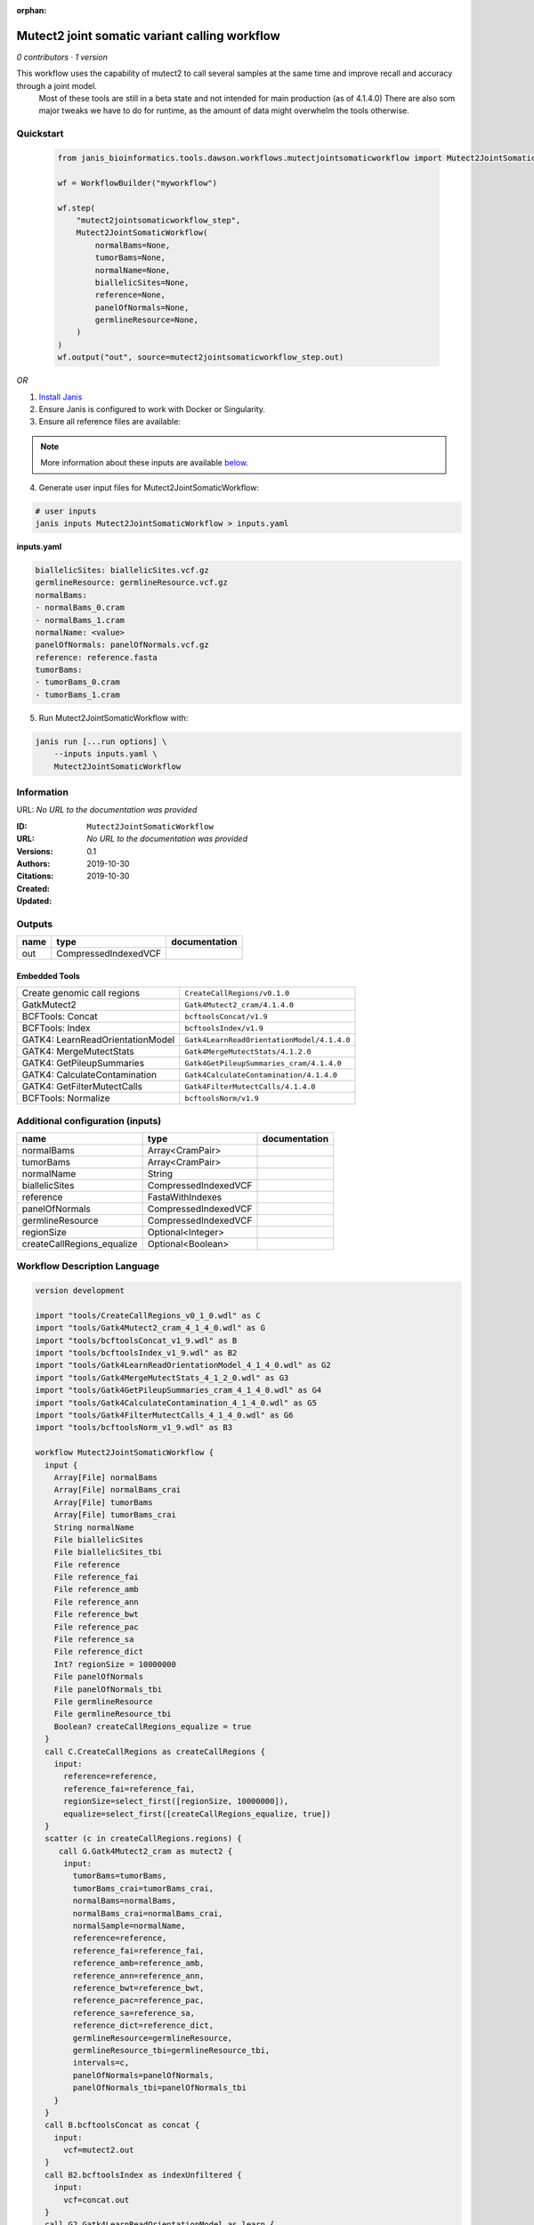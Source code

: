 :orphan:

Mutect2 joint somatic variant calling workflow
============================================================================

*0 contributors · 1 version*

This workflow uses the capability of mutect2 to call several samples at the same time and improve recall and accuracy through a joint model.
        Most of these tools are still in a beta state and not intended for main production (as of 4.1.4.0)
        There are also som major tweaks we have to do for runtime, as the amount of data might overwhelm the tools otherwise.


Quickstart
-----------

    .. code-block:: python

       from janis_bioinformatics.tools.dawson.workflows.mutectjointsomaticworkflow import Mutect2JointSomaticWorkflow

       wf = WorkflowBuilder("myworkflow")

       wf.step(
           "mutect2jointsomaticworkflow_step",
           Mutect2JointSomaticWorkflow(
               normalBams=None,
               tumorBams=None,
               normalName=None,
               biallelicSites=None,
               reference=None,
               panelOfNormals=None,
               germlineResource=None,
           )
       )
       wf.output("out", source=mutect2jointsomaticworkflow_step.out)
    

*OR*

1. `Install Janis </tutorials/tutorial0.html>`_

2. Ensure Janis is configured to work with Docker or Singularity.

3. Ensure all reference files are available:

.. note:: 

   More information about these inputs are available `below <#additional-configuration-inputs>`_.



4. Generate user input files for Mutect2JointSomaticWorkflow:

.. code-block:: bash

   # user inputs
   janis inputs Mutect2JointSomaticWorkflow > inputs.yaml



**inputs.yaml**

.. code-block:: yaml

       biallelicSites: biallelicSites.vcf.gz
       germlineResource: germlineResource.vcf.gz
       normalBams:
       - normalBams_0.cram
       - normalBams_1.cram
       normalName: <value>
       panelOfNormals: panelOfNormals.vcf.gz
       reference: reference.fasta
       tumorBams:
       - tumorBams_0.cram
       - tumorBams_1.cram




5. Run Mutect2JointSomaticWorkflow with:

.. code-block:: bash

   janis run [...run options] \
       --inputs inputs.yaml \
       Mutect2JointSomaticWorkflow





Information
------------

URL: *No URL to the documentation was provided*

:ID: ``Mutect2JointSomaticWorkflow``
:URL: *No URL to the documentation was provided*
:Versions: 0.1
:Authors: 
:Citations: 
:Created: 2019-10-30
:Updated: 2019-10-30



Outputs
-----------

======  ====================  ===============
name    type                  documentation
======  ====================  ===============
out     CompressedIndexedVCF
======  ====================  ===============


Embedded Tools
***************

================================  ==========================================
Create genomic call regions       ``CreateCallRegions/v0.1.0``
GatkMutect2                       ``Gatk4Mutect2_cram/4.1.4.0``
BCFTools: Concat                  ``bcftoolsConcat/v1.9``
BCFTools: Index                   ``bcftoolsIndex/v1.9``
GATK4: LearnReadOrientationModel  ``Gatk4LearnReadOrientationModel/4.1.4.0``
GATK4: MergeMutectStats           ``Gatk4MergeMutectStats/4.1.2.0``
GATK4: GetPileupSummaries         ``Gatk4GetPileupSummaries_cram/4.1.4.0``
GATK4: CalculateContamination     ``Gatk4CalculateContamination/4.1.4.0``
GATK4: GetFilterMutectCalls       ``Gatk4FilterMutectCalls/4.1.4.0``
BCFTools: Normalize               ``bcftoolsNorm/v1.9``
================================  ==========================================



Additional configuration (inputs)
---------------------------------

==========================  ====================  ===============
name                        type                  documentation
==========================  ====================  ===============
normalBams                  Array<CramPair>
tumorBams                   Array<CramPair>
normalName                  String
biallelicSites              CompressedIndexedVCF
reference                   FastaWithIndexes
panelOfNormals              CompressedIndexedVCF
germlineResource            CompressedIndexedVCF
regionSize                  Optional<Integer>
createCallRegions_equalize  Optional<Boolean>
==========================  ====================  ===============

Workflow Description Language
------------------------------

.. code-block:: text

   version development

   import "tools/CreateCallRegions_v0_1_0.wdl" as C
   import "tools/Gatk4Mutect2_cram_4_1_4_0.wdl" as G
   import "tools/bcftoolsConcat_v1_9.wdl" as B
   import "tools/bcftoolsIndex_v1_9.wdl" as B2
   import "tools/Gatk4LearnReadOrientationModel_4_1_4_0.wdl" as G2
   import "tools/Gatk4MergeMutectStats_4_1_2_0.wdl" as G3
   import "tools/Gatk4GetPileupSummaries_cram_4_1_4_0.wdl" as G4
   import "tools/Gatk4CalculateContamination_4_1_4_0.wdl" as G5
   import "tools/Gatk4FilterMutectCalls_4_1_4_0.wdl" as G6
   import "tools/bcftoolsNorm_v1_9.wdl" as B3

   workflow Mutect2JointSomaticWorkflow {
     input {
       Array[File] normalBams
       Array[File] normalBams_crai
       Array[File] tumorBams
       Array[File] tumorBams_crai
       String normalName
       File biallelicSites
       File biallelicSites_tbi
       File reference
       File reference_fai
       File reference_amb
       File reference_ann
       File reference_bwt
       File reference_pac
       File reference_sa
       File reference_dict
       Int? regionSize = 10000000
       File panelOfNormals
       File panelOfNormals_tbi
       File germlineResource
       File germlineResource_tbi
       Boolean? createCallRegions_equalize = true
     }
     call C.CreateCallRegions as createCallRegions {
       input:
         reference=reference,
         reference_fai=reference_fai,
         regionSize=select_first([regionSize, 10000000]),
         equalize=select_first([createCallRegions_equalize, true])
     }
     scatter (c in createCallRegions.regions) {
        call G.Gatk4Mutect2_cram as mutect2 {
         input:
           tumorBams=tumorBams,
           tumorBams_crai=tumorBams_crai,
           normalBams=normalBams,
           normalBams_crai=normalBams_crai,
           normalSample=normalName,
           reference=reference,
           reference_fai=reference_fai,
           reference_amb=reference_amb,
           reference_ann=reference_ann,
           reference_bwt=reference_bwt,
           reference_pac=reference_pac,
           reference_sa=reference_sa,
           reference_dict=reference_dict,
           germlineResource=germlineResource,
           germlineResource_tbi=germlineResource_tbi,
           intervals=c,
           panelOfNormals=panelOfNormals,
           panelOfNormals_tbi=panelOfNormals_tbi
       }
     }
     call B.bcftoolsConcat as concat {
       input:
         vcf=mutect2.out
     }
     call B2.bcftoolsIndex as indexUnfiltered {
       input:
         vcf=concat.out
     }
     call G2.Gatk4LearnReadOrientationModel as learn {
       input:
         f1r2CountsFiles=mutect2.f1f2r_out
     }
     call G3.Gatk4MergeMutectStats as mergeMutect2 {
       input:
         statsFiles=mutect2.stats
     }
     call G4.Gatk4GetPileupSummaries_cram as pileup {
       input:
         bam=tumorBams,
         bam_crai=tumorBams_crai,
         sites=biallelicSites,
         sites_tbi=biallelicSites_tbi,
         intervals=biallelicSites
     }
     call G5.Gatk4CalculateContamination as contamination {
       input:
         pileupTable=pileup.out
     }
     call G6.Gatk4FilterMutectCalls as filtering {
       input:
         contaminationTable=contamination.contOut,
         segmentationFile=contamination.segOut,
         statsFile=mergeMutect2.out,
         readOrientationModel=learn.out,
         vcf=indexUnfiltered.out,
         vcf_tbi=indexUnfiltered.out_tbi,
         reference=reference,
         reference_fai=reference_fai,
         reference_amb=reference_amb,
         reference_ann=reference_ann,
         reference_bwt=reference_bwt,
         reference_pac=reference_pac,
         reference_sa=reference_sa,
         reference_dict=reference_dict
     }
     call B3.bcftoolsNorm as normalise {
       input:
         vcf=filtering.out,
         reference=reference,
         reference_fai=reference_fai,
         reference_amb=reference_amb,
         reference_ann=reference_ann,
         reference_bwt=reference_bwt,
         reference_pac=reference_pac,
         reference_sa=reference_sa,
         reference_dict=reference_dict
     }
     call B2.bcftoolsIndex as indexFiltered {
       input:
         vcf=normalise.out
     }
     output {
       File out = indexFiltered.out
       File out_tbi = indexFiltered.out_tbi
     }
   }

Common Workflow Language
-------------------------

.. code-block:: text

   #!/usr/bin/env cwl-runner
   class: Workflow
   cwlVersion: v1.0
   label: Mutect2 joint somatic variant calling workflow
   doc: |-
     This workflow uses the capability of mutect2 to call several samples at the same time and improve recall and accuracy through a joint model.
             Most of these tools are still in a beta state and not intended for main production (as of 4.1.4.0)
             There are also som major tweaks we have to do for runtime, as the amount of data might overwhelm the tools otherwise.

   requirements:
   - class: InlineJavascriptRequirement
   - class: StepInputExpressionRequirement
   - class: ScatterFeatureRequirement

   inputs:
   - id: normalBams
     type:
       type: array
       items: File
     secondaryFiles:
     - .crai
   - id: tumorBams
     type:
       type: array
       items: File
     secondaryFiles:
     - .crai
   - id: normalName
     type: string
   - id: biallelicSites
     type: File
     secondaryFiles:
     - .tbi
   - id: reference
     type: File
     secondaryFiles:
     - .fai
     - .amb
     - .ann
     - .bwt
     - .pac
     - .sa
     - ^.dict
   - id: regionSize
     type: int
     default: 10000000
   - id: panelOfNormals
     type: File
     secondaryFiles:
     - .tbi
   - id: germlineResource
     type: File
     secondaryFiles:
     - .tbi
   - id: createCallRegions_equalize
     type: boolean
     default: true

   outputs:
   - id: out
     type: File
     secondaryFiles:
     - .tbi
     outputSource: indexFiltered/out

   steps:
   - id: createCallRegions
     label: Create genomic call regions
     in:
     - id: reference
       source: reference
     - id: regionSize
       source: regionSize
     - id: equalize
       source: createCallRegions_equalize
     run: tools/CreateCallRegions_v0_1_0.cwl
     out:
     - id: regions
   - id: mutect2
     label: GatkMutect2
     in:
     - id: tumorBams
       source: tumorBams
     - id: normalBams
       source: normalBams
     - id: normalSample
       source: normalName
     - id: reference
       source: reference
     - id: germlineResource
       source: germlineResource
     - id: intervals
       source: createCallRegions/regions
     - id: panelOfNormals
       source: panelOfNormals
     scatter:
     - intervals
     run: tools/Gatk4Mutect2_cram_4_1_4_0.cwl
     out:
     - id: out
     - id: stats
     - id: f1f2r_out
     - id: bam
   - id: concat
     label: 'BCFTools: Concat'
     in:
     - id: vcf
       source: mutect2/out
     run: tools/bcftoolsConcat_v1_9.cwl
     out:
     - id: out
   - id: indexUnfiltered
     label: 'BCFTools: Index'
     in:
     - id: vcf
       source: concat/out
     run: tools/bcftoolsIndex_v1_9.cwl
     out:
     - id: out
   - id: learn
     label: 'GATK4: LearnReadOrientationModel'
     in:
     - id: f1r2CountsFiles
       source: mutect2/f1f2r_out
     run: tools/Gatk4LearnReadOrientationModel_4_1_4_0.cwl
     out:
     - id: out
   - id: mergeMutect2
     label: 'GATK4: MergeMutectStats'
     in:
     - id: statsFiles
       source: mutect2/stats
     run: tools/Gatk4MergeMutectStats_4_1_2_0.cwl
     out:
     - id: out
   - id: pileup
     label: 'GATK4: GetPileupSummaries'
     in:
     - id: bam
       source: tumorBams
     - id: sites
       source: biallelicSites
     - id: intervals
       source: biallelicSites
     run: tools/Gatk4GetPileupSummaries_cram_4_1_4_0.cwl
     out:
     - id: out
   - id: contamination
     label: 'GATK4: CalculateContamination'
     in:
     - id: pileupTable
       source: pileup/out
     run: tools/Gatk4CalculateContamination_4_1_4_0.cwl
     out:
     - id: contOut
     - id: segOut
   - id: filtering
     label: 'GATK4: GetFilterMutectCalls'
     in:
     - id: contaminationTable
       source: contamination/contOut
     - id: segmentationFile
       source: contamination/segOut
     - id: statsFile
       source: mergeMutect2/out
     - id: readOrientationModel
       source: learn/out
     - id: vcf
       source: indexUnfiltered/out
     - id: reference
       source: reference
     run: tools/Gatk4FilterMutectCalls_4_1_4_0.cwl
     out:
     - id: out
   - id: normalise
     label: 'BCFTools: Normalize'
     in:
     - id: vcf
       source: filtering/out
     - id: reference
       source: reference
     run: tools/bcftoolsNorm_v1_9.cwl
     out:
     - id: out
   - id: indexFiltered
     label: 'BCFTools: Index'
     in:
     - id: vcf
       source: normalise/out
     run: tools/bcftoolsIndex_v1_9.cwl
     out:
     - id: out
   id: Mutect2JointSomaticWorkflow

